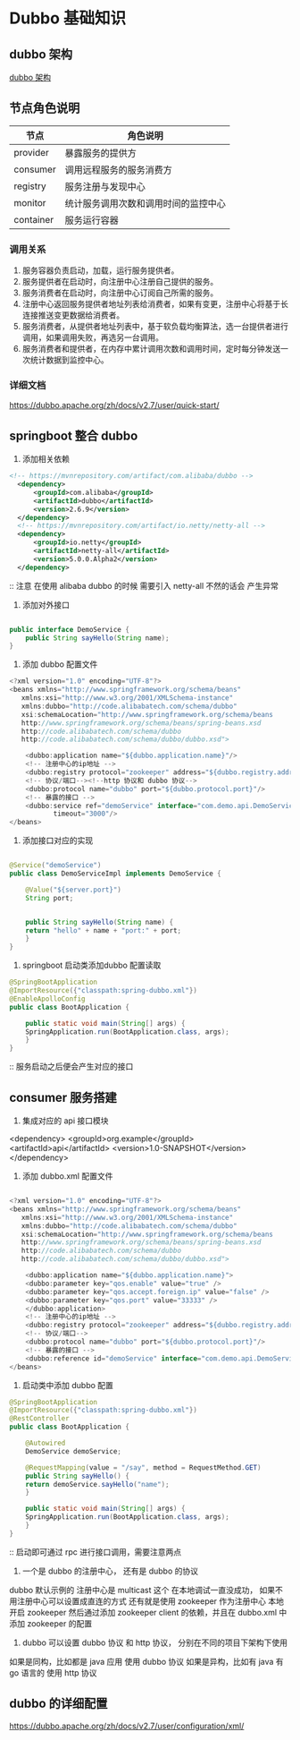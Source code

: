 * Dubbo 基础知识

** dubbo 架构

[[file:~/Documents/GitHub/Note/Image/dubbo%20%E6%9E%B6%E6%9E%84.png][dubbo 架构]]

** 节点角色说明

| 节点      | 角色说明                             |
|-----------+--------------------------------------|
| provider  | 暴露服务的提供方                     |
| consumer  | 调用远程服务的服务消费方             |
| registry  | 服务注册与发现中心                   |
| monitor   | 统计服务调用次数和调用时间的监控中心 |
| container | 服务运行容器                               |

*** 调用关系

1. 服务容器负责启动，加载，运行服务提供者。
2. 服务提供者在启动时，向注册中心注册自己提供的服务。
3. 服务消费者在启动时，向注册中心订阅自己所需的服务。
4. 注册中心返回服务提供者地址列表给消费者，如果有变更，注册中心将基于长连接推送变更数据给消费者。
5. 服务消费者，从提供者地址列表中，基于软负载均衡算法，选一台提供者进行调用，如果调用失败，再选另一台调用。
6. 服务消费者和提供者，在内存中累计调用次数和调用时间，定时每分钟发送一次统计数据到监控中心。


*** 详细文档

https://dubbo.apache.org/zh/docs/v2.7/user/quick-start/

** springboot 整合 dubbo

1. 添加相关依赖


#+BEGIN_SRC xml
    <!-- https://mvnrepository.com/artifact/com.alibaba/dubbo -->
	  <dependency>
	      <groupId>com.alibaba</groupId>
	      <artifactId>dubbo</artifactId>
	      <version>2.6.9</version>
	  </dependency>
	  <!-- https://mvnrepository.com/artifact/io.netty/netty-all -->
	  <dependency>
	      <groupId>io.netty</groupId>
	      <artifactId>netty-all</artifactId>
	      <version>5.0.0.Alpha2</version>
	  </dependency>
#+END_SRC

:: 注意 在使用 alibaba dubbo 的时候 需要引入 netty-all 不然的话会 产生异常

2. 添加对外接口


#+BEGIN_SRC java

  public interface DemoService {
      public String sayHello(String name);
  }

#+END_SRC

3. 添加 dubbo 配置文件


#+BEGIN_SRC java
  <?xml version="1.0" encoding="UTF-8"?>
  <beans xmlns="http://www.springframework.org/schema/beans"
	 xmlns:xsi="http://www.w3.org/2001/XMLSchema-instance"
	 xmlns:dubbo="http://code.alibabatech.com/schema/dubbo"
	 xsi:schemaLocation="http://www.springframework.org/schema/beans
	 http://www.springframework.org/schema/beans/spring-beans.xsd
	 http://code.alibabatech.com/schema/dubbo
	 http://code.alibabatech.com/schema/dubbo/dubbo.xsd">

      <dubbo:application name="${dubbo.application.name}"/>
      <!-- 注册中心的ip地址 -->
      <dubbo:registry protocol="zookeeper" address="${dubbo.registry.address}"/>
      <!-- 协议/端口--><!--http 协议和 dubbo 协议-->
      <dubbo:protocol name="dubbo" port="${dubbo.protocol.port}"/>
      <!-- 暴露的接口 -->
      <dubbo:service ref="demoService" interface="com.demo.api.DemoService"
		     timeout="3000"/>
  </beans>
#+END_SRC


4. 添加接口对应的实现 


#+BEGIN_SRC java

  @Service("demoService")
  public class DemoServiceImpl implements DemoService {

      @Value("${server.port}")
      String port;


      public String sayHello(String name) {
	  return "hello" + name + "port:" + port;
      }
  }
#+END_SRC


5. springboot 启动类添加dubbo 配置读取


#+BEGIN_SRC java
  @SpringBootApplication
  @ImportResource({"classpath:spring-dubbo.xml"})
  @EnableApolloConfig
  public class BootApplication {

      public static void main(String[] args) {
	  SpringApplication.run(BootApplication.class, args);
      }
  }

#+END_SRC

:: 服务启动之后便会产生对应的接口


** consumer 服务搭建

1. 集成对应的 api 接口模块



  <dependency>
	      <groupId>org.example</groupId>
	      <artifactId>api</artifactId>
	      <version>1.0-SNAPSHOT</version>
	  </dependency>

2. 添加 dubbo.xml 配置文件


#+BEGIN_SRC java

  <?xml version="1.0" encoding="UTF-8"?>
  <beans xmlns="http://www.springframework.org/schema/beans"
	 xmlns:xsi="http://www.w3.org/2001/XMLSchema-instance"
	 xmlns:dubbo="http://code.alibabatech.com/schema/dubbo"
	 xsi:schemaLocation="http://www.springframework.org/schema/beans
	 http://www.springframework.org/schema/beans/spring-beans.xsd
	 http://code.alibabatech.com/schema/dubbo
	 http://code.alibabatech.com/schema/dubbo/dubbo.xsd">

      <dubbo:application name="${dubbo.application.name}">
	  <dubbo:parameter key="qos.enable" value="true" />
	  <dubbo:parameter key="qos.accept.foreign.ip" value="false" />
	  <dubbo:parameter key="qos.port" value="33333" />
      </dubbo:application>
      <!-- 注册中心的ip地址 -->
      <dubbo:registry protocol="zookeeper" address="${dubbo.registry.address}"/>
      <!-- 协议/端口-->
      <dubbo:protocol name="dubbo" port="${dubbo.protocol.port}"/>
      <!-- 暴露的接口 -->
      <dubbo:reference id="demoService" interface="com.demo.api.DemoService"/>
  </beans>
#+END_SRC

3. 启动类中添加 dubbo 配置


#+BEGIN_SRC java
  @SpringBootApplication
  @ImportResource({"classpath:spring-dubbo.xml"})
  @RestController
  public class BootApplication {

      @Autowired
      DemoService demoService;

      @RequestMapping(value = "/say", method = RequestMethod.GET)
      public String sayHello() {
	  return demoService.sayHello("name");
      }

      public static void main(String[] args) {
	  SpringApplication.run(BootApplication.class, args);
      }
  }
#+END_SRC



:: 启动即可通过 rpc 进行接口调用，需要注意两点

1. 一个是 dubbo 的注册中心， 还有是 dubbo 的协议
dubbo 默认示例的 注册中心是 multicast  这个 在本地调试一直没成功， 如果不用注册中心可以设置成直连的方式
还有就是使用 zookeeper 作为注册中心 本地开启 zookeeper 然后通过添加 zookeeper client 的依赖，并且在 dubbo.xml 中添加 zookeeper 的配置

2. dubbo 可以设置 dubbo 协议 和 http 协议， 分别在不同的项目下架构下使用

如果是同构，比如都是 java 应用 使用 dubbo 协议
如果是异构，比如有 java 有 go 语言的 使用 http 协议

**  dubbo 的详细配置

https://dubbo.apache.org/zh/docs/v2.7/user/configuration/xml/

